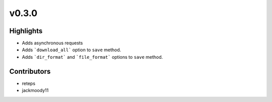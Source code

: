 v0.3.0
------

Highlights
~~~~~~~~~~

* Adds asynchronous requests
* Adds ```download_all``` option to ``save`` method.
* Adds ```dir_format``` and ```file_format``` options to ``save`` method.

Contributors
~~~~~~~~~~~~

- reteps
- jackmoody11